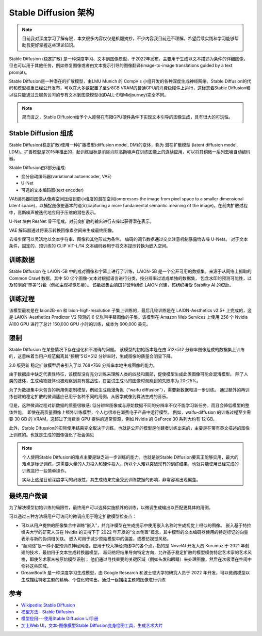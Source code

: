 .. _stable_diffusion_infra:

=============================
Stable Diffusion 架构
=============================

.. note::

   目前我对深度学习了解有限，本文很多内容仅仅是机翻摘抄，不少内容我目前还不理解。希望后续实践和学习能够帮助我更好掌握这些理论知识。

Stable Diffusion (稳定扩散) 是一种深度学习、文本到图像模型，于2022年发布。主要用于生成以文本描述为条件的详细图像，但也可以用于其他任务，例如修复图像或者由文本提示引导的图像翻译(image-to-image translations guided by a text prompt)。

Stable Diffusion是一种潜在的扩散模型，由LMU Munich 的 CompVis 小组开发的各种深度生成神经网络。Stable Diffusion的代码和模型权重已经公开发布，可以在大多数配置了至少8GB VRAM的普通GPU的消费级硬件上运行，这标志着Stable Diffusion和以往只能通过云服务访问的专有文本到图像模型(如DALL-E和Midjourney)完全不同。

.. note::

   简而言之，Stable Diffusion给予个人能够在有限GPU硬件条件下实现文本引导的图像生成，具有很大的可玩性。

Stable Diffusion 组成
=======================

Stable Diffusion(稳定扩散)使用一种扩撒模型(diffusion model, DM)的变体，称为 ``潜在扩散模型`` (latent diffusion model, LDM)。扩善模型是2015年推出的，起训练目标是消除消除高斯噪声在训练图像上的连续应用，可以将其稍微一系列去噪自动编码器。

Stable Diffusion由3部分组成:

- 变分自动编码器(variational autoencoder, VAE)
- U-Net
- 可选的文本编码器(text encoder)

VAE编码器将图像从像素空间压缩到更小维度的潜在空间(ompresses the image from pixel space to a smaller dimensional latent space)，以捕捉图像更基本的语义(capturing a more fundamental semantic meaning of the image)。在前向扩散过程中，高斯噪声被迭代地应用于压缩的潜在表示。

U-Net 块由 ResNet 骨干组成，对前向扩散的输出进行去噪以获得潜在表示。

VAE 解码器通过将表示转换回像素空间来生成最终图像。

去噪步骤可以灵活地以文本字符串、图像和其他形式为条件。 编码的调节数据通过交叉注意机制暴露给去噪 U-Nets。 对于文本条件，固定的、预训练的 CLIP ViT-L/14 文本编码器用于将文本提示转换为嵌入空间。

.. figure:: ../../_static/machine_learning/stable_diffusion/modelfigure.png

训练数据
===========

Stable Diffusion 在 LAION-5B 中的成对图像和字幕上进行了训练，LAION-5B 是一个公开可用的数据集，来源于从网络上抓取的 Common Crawl 数据，其中 50 亿个图像-文本对根据语言进行分类，按分辨率过滤成单独的数据集， 包含水印的预测可能性，以及预测的“审美”分数（例如主观视觉质量）。 该数据集由德国非营利组织 LAION 创建，该组织接受 Stability AI 的资助。

训练过程
===========

该模型最初是在 laion2B-en 和 laion-high-resolution 子集上训练的，最后几轮训练是在 LAION-Aesthetics v2 5+ 上完成的，这是 LAION-Aesthetics Predictor V2 预测的 6 亿张带字幕图像的子集。该模型在 Amazon Web Services 上使用 256 个 Nvidia A100 GPU 进行了总计 150,000 GPU 小时的训练，成本为 600,000 美元。

限制
========

Stable Diffusion 在某些情况下存在退化和不准确的问题。 该模型的初始版本是在由 512×512 分辨率图像组成的数据集上训练的，这意味着当用户规范偏离其“预期”512×512 分辨率时，生成图像的质量会明显下降。

2.0 版更新 稳定扩散模型后来引入了以 768×768 分辨率本地生成图像的能力。

由于数据库中缺乏代表性特征，该模型没有充分训练来理解人类的四肢和面部，促使模型生成此类图像可能会混淆模型。 除了人类的肢体，生成动物肢体也被观察到具有挑战性，在尝试生成马的图像时观察到的失败率为 20-25%。

为了为数据集中未包含的新用例定制模型，例如生成动漫角色（“waifu diffusion”），需要新数据和进一步训练。 通过额外的再训练创建的稳定扩散的微调适应已用于各种不同的用例，从医学成像到算法生成的音乐。

但是，这种微调过程对新数据的质量很敏感: 低分辨率图像或与原始数据不同的分辨率不仅不能学习新任务，而且会降低模型的整体性能。 即使在高质量图像上额外训练模型，个人也很难在消费电子产品中运行模型。 例如，waifu-diffusion 的训练过程至少需要 30 GB 的 VRAM，这超过了消费类 GPU 提供的通常资源，例如 Nvidia 的 GeForce 30 系列大约有 12 GB。

此外，Stable Difussion的实际使用结果完全取决于训练，也就是公开的模型是创建者训练出来的，主要是在带有英文描述的图像上训练的。也就是生成的图像强化了社会偏见

.. note::

   个人使用Stable Diffusion的难点主要是缺乏进一步训练的能力，也就是说Stable Diffusion要真正能够实用，最大的难点是标记训练，这需要大量的人力投入和硬件投入。所以个人难以突破现有的训练结果，也就只能使用已经完成的训练进行一些简单操作。

   实际上这是目前深度学习的局限性，其生成结果完全受到训练数据的影响，非常容易出现偏差。

最终用户微调
================

为了解决模型初始训练的局限性，最终用户可以选择实施额外的训练，以微调生成输出以匹配更具体的用例。 

可以通过三种方法将用户可访问的微调应用于稳定扩散模型检查点：

- 可以从用户提供的图像集合中训练“嵌入”，并允许模型在生成提示中使用嵌入名称时生成视觉上相似的图像。 嵌入基于特拉维夫大学的研究人员在 Nvidia 的支持下于 2022 年开发的“文本倒置”概念，其中模型的文本编码器使用的特定标记的向量表示与新的伪词相关联。 嵌入可用于减少原始模型中的偏差，或模仿视觉风格。
- “超网络”是一种小型预训练神经网络，应用于较大神经网络中的各个点，指的是 NovelAI 开发人员 Kurumuz 于 2021 年创建的技术，最初用于文本生成转换器模型。 超网络将结果导向特定方向，允许基于稳定扩散的模型模仿特定艺术家的艺术风格，即使艺术家未被原始模型识别； 他们通过寻找重要的关键区域（例如头发和眼睛）来处理图像，然后在次级潜在空间中修补这些区域。
- DreamBooth 是一种深度学习生成模型，由 Google Research 和波士顿大学的研究人员于 2022 年开发，可以微调模型以生成描绘特定主题的精确、个性化的输出，通过一组描绘主题的图像进行训练


参考
=======

- `Wikipedia: Stable Diffusion <https://en.wikipedia.org/wiki/Stable_Diffusion>`_
- `模型方法--Stable Diffusion <https://zhuanlan.zhihu.com/p/557182648>`_
- `模型应用---使用Stable Diffusion UI手册 <https://zhuanlan.zhihu.com/p/570954565>`_
- `加上Web UI，文本-图像模型Stable Diffusion变身绘图工具，生成艺术大片 <https://zhuanlan.zhihu.com/p/559159168>`_
